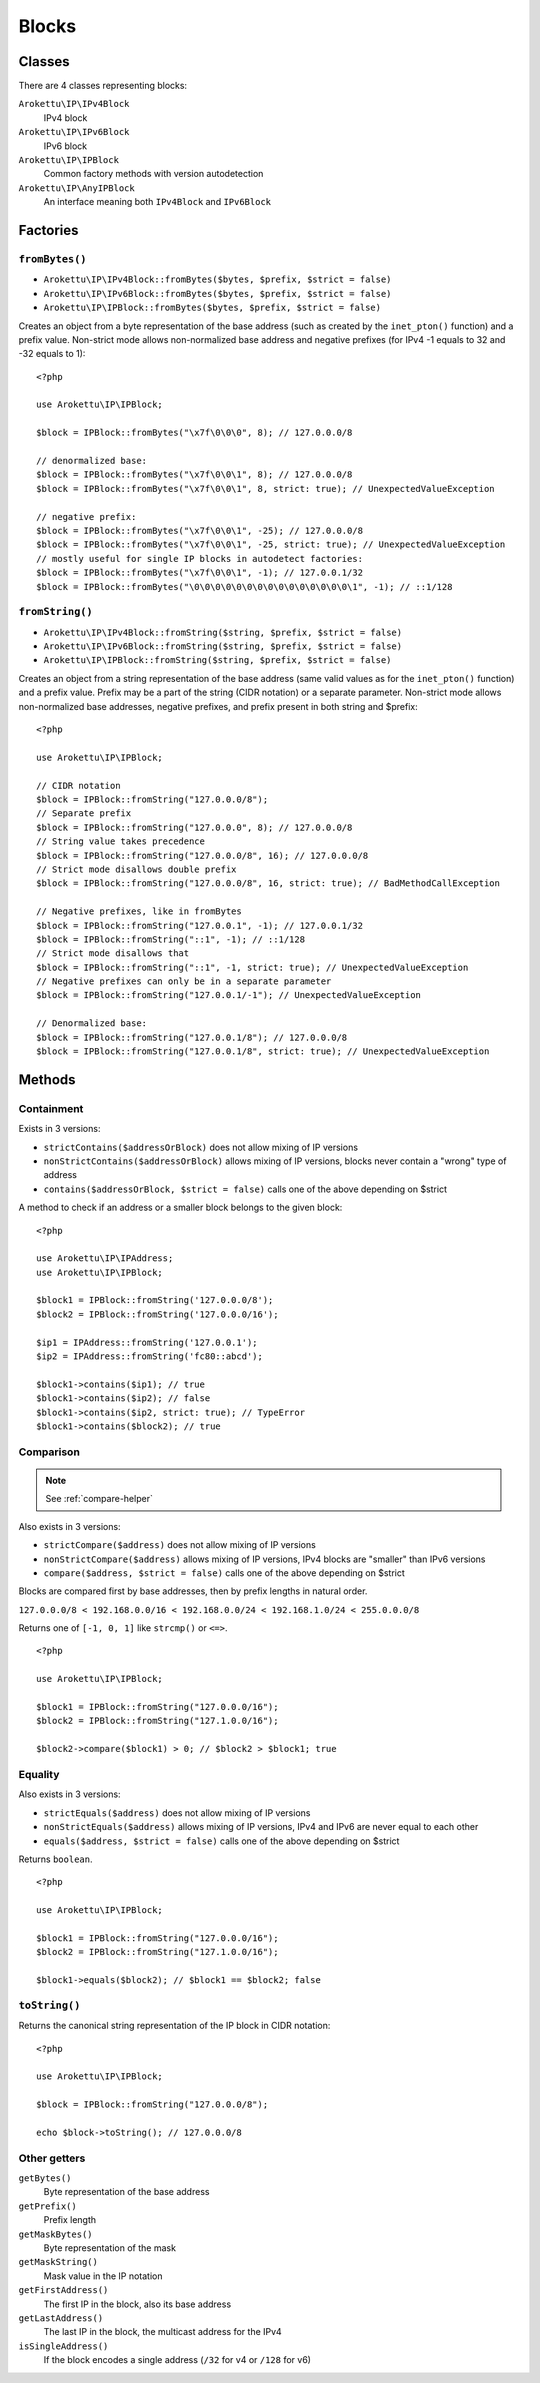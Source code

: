 Blocks
######

.. highlight:: php

Classes
=======

There are 4 classes representing blocks:

``Arokettu\IP\IPv4Block``
    IPv4 block
``Arokettu\IP\IPv6Block``
    IPv6 block
``Arokettu\IP\IPBlock``
    Common factory methods with version autodetection
``Arokettu\IP\AnyIPBlock``
    An interface meaning both ``IPv4Block`` and ``IPv6Block``

Factories
=========

``fromBytes()``
---------------

* ``Arokettu\IP\IPv4Block::fromBytes($bytes, $prefix, $strict = false)``
* ``Arokettu\IP\IPv6Block::fromBytes($bytes, $prefix, $strict = false)``
* ``Arokettu\IP\IPBlock::fromBytes($bytes, $prefix, $strict = false)``

Creates an object from a byte representation of the base address (such as created by the ``inet_pton()`` function)
and a prefix value.
Non-strict mode allows non-normalized base address and negative prefixes
(for IPv4 -1 equals to 32 and -32 equals to 1)::

    <?php

    use Arokettu\IP\IPBlock;

    $block = IPBlock::fromBytes("\x7f\0\0\0", 8); // 127.0.0.0/8

    // denormalized base:
    $block = IPBlock::fromBytes("\x7f\0\0\1", 8); // 127.0.0.0/8
    $block = IPBlock::fromBytes("\x7f\0\0\1", 8, strict: true); // UnexpectedValueException

    // negative prefix:
    $block = IPBlock::fromBytes("\x7f\0\0\1", -25); // 127.0.0.0/8
    $block = IPBlock::fromBytes("\x7f\0\0\1", -25, strict: true); // UnexpectedValueException
    // mostly useful for single IP blocks in autodetect factories:
    $block = IPBlock::fromBytes("\x7f\0\0\1", -1); // 127.0.0.1/32
    $block = IPBlock::fromBytes("\0\0\0\0\0\0\0\0\0\0\0\0\0\0\0\1", -1); // ::1/128

``fromString()``
----------------

* ``Arokettu\IP\IPv4Block::fromString($string, $prefix, $strict = false)``
* ``Arokettu\IP\IPv6Block::fromString($string, $prefix, $strict = false)``
* ``Arokettu\IP\IPBlock::fromString($string, $prefix, $strict = false)``

Creates an object from a string representation of the base address (same valid values as for the ``inet_pton()`` function)
and a prefix value.
Prefix may be a part of the string (CIDR notation) or a separate parameter.
Non-strict mode allows non-normalized base addresses, negative prefixes, and prefix present in both string and $prefix::

    <?php

    use Arokettu\IP\IPBlock;

    // CIDR notation
    $block = IPBlock::fromString("127.0.0.0/8");
    // Separate prefix
    $block = IPBlock::fromString("127.0.0.0", 8); // 127.0.0.0/8
    // String value takes precedence
    $block = IPBlock::fromString("127.0.0.0/8", 16); // 127.0.0.0/8
    // Strict mode disallows double prefix
    $block = IPBlock::fromString("127.0.0.0/8", 16, strict: true); // BadMethodCallException

    // Negative prefixes, like in fromBytes
    $block = IPBlock::fromString("127.0.0.1", -1); // 127.0.0.1/32
    $block = IPBlock::fromString("::1", -1); // ::1/128
    // Strict mode disallows that
    $block = IPBlock::fromString("::1", -1, strict: true); // UnexpectedValueException
    // Negative prefixes can only be in a separate parameter
    $block = IPBlock::fromString("127.0.0.1/-1"); // UnexpectedValueException

    // Denormalized base:
    $block = IPBlock::fromString("127.0.0.1/8"); // 127.0.0.0/8
    $block = IPBlock::fromString("127.0.0.1/8", strict: true); // UnexpectedValueException

Methods
=======

Containment
-----------

Exists in 3 versions:

* ``strictContains($addressOrBlock)`` does not allow mixing of IP versions
* ``nonStrictContains($addressOrBlock)`` allows mixing of IP versions, blocks never contain a "wrong" type of address
* ``contains($addressOrBlock, $strict = false)`` calls one of the above depending on $strict

A method to check if an address or a smaller block belongs to the given block::

    <?php

    use Arokettu\IP\IPAddress;
    use Arokettu\IP\IPBlock;

    $block1 = IPBlock::fromString('127.0.0.0/8');
    $block2 = IPBlock::fromString('127.0.0.0/16');

    $ip1 = IPAddress::fromString('127.0.0.1');
    $ip2 = IPAddress::fromString('fc80::abcd');

    $block1->contains($ip1); // true
    $block1->contains($ip2); // false
    $block1->contains($ip2, strict: true); // TypeError
    $block1->contains($block2); // true

Comparison
----------

.. note:: See :ref:`compare-helper`

Also exists in 3 versions:

* ``strictCompare($address)`` does not allow mixing of IP versions
* ``nonStrictCompare($address)`` allows mixing of IP versions, IPv4 blocks are "smaller" than IPv6 versions
* ``compare($address, $strict = false)`` calls one of the above depending on $strict

Blocks are compared first by base addresses, then by prefix lengths in natural order.

``127.0.0.0/8 < 192.168.0.0/16 < 192.168.0.0/24 < 192.168.1.0/24 < 255.0.0.0/8``

Returns one of ``[-1, 0, 1]`` like ``strcmp()`` or ``<=>``.

::

    <?php

    use Arokettu\IP\IPBlock;

    $block1 = IPBlock::fromString("127.0.0.0/16");
    $block2 = IPBlock::fromString("127.1.0.0/16");

    $block2->compare($block1) > 0; // $block2 > $block1; true

Equality
--------

Also exists in 3 versions:

* ``strictEquals($address)`` does not allow mixing of IP versions
* ``nonStrictEquals($address)`` allows mixing of IP versions, IPv4 and IPv6 are never equal to each other
* ``equals($address, $strict = false)`` calls one of the above depending on $strict

Returns ``boolean``.

::

    <?php

    use Arokettu\IP\IPBlock;

    $block1 = IPBlock::fromString("127.0.0.0/16");
    $block2 = IPBlock::fromString("127.1.0.0/16");

    $block1->equals($block2); // $block1 == $block2; false

``toString()``
--------------
Returns the canonical string representation of the IP block in CIDR notation::

    <?php

    use Arokettu\IP\IPBlock;

    $block = IPBlock::fromString("127.0.0.0/8");

    echo $block->toString(); // 127.0.0.0/8

Other getters
-------------

``getBytes()``
    Byte representation of the base address
``getPrefix()``
    Prefix length
``getMaskBytes()``
    Byte representation of the mask
``getMaskString()``
    Mask value in the IP notation
``getFirstAddress()``
    The first IP in the block, also its base address
``getLastAddress()``
    The last IP in the block, the multicast address for the IPv4
``isSingleAddress()``
    If the block encodes a single address (``/32`` for v4 or ``/128`` for v6)

